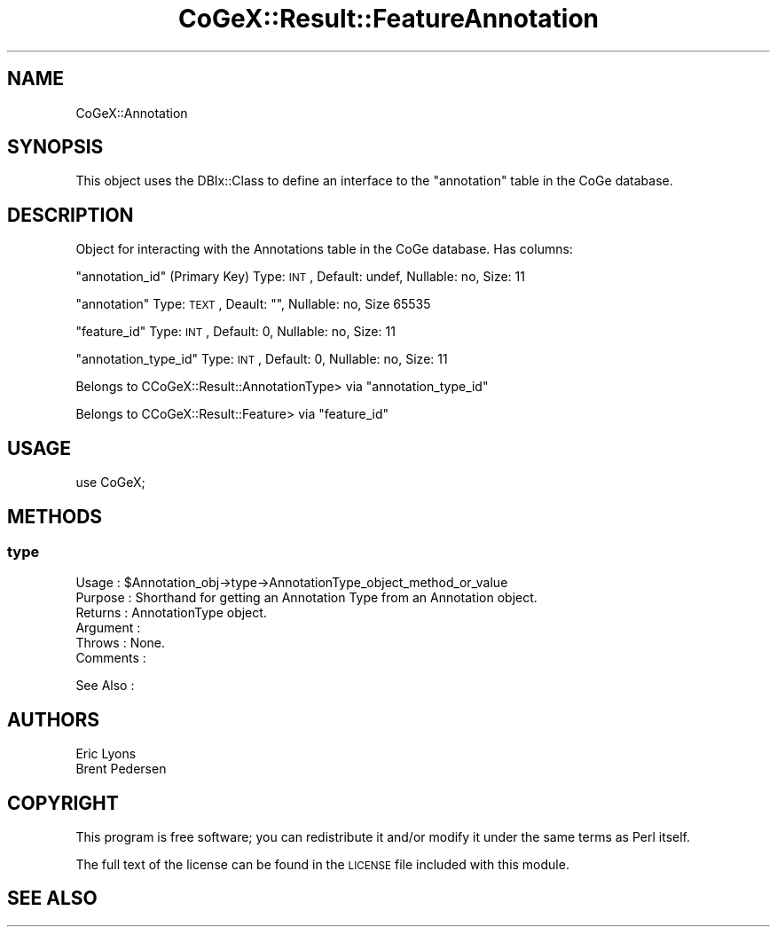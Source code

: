 .\" Automatically generated by Pod::Man 2.22 (Pod::Simple 3.13)
.\"
.\" Standard preamble:
.\" ========================================================================
.de Sp \" Vertical space (when we can't use .PP)
.if t .sp .5v
.if n .sp
..
.de Vb \" Begin verbatim text
.ft CW
.nf
.ne \\$1
..
.de Ve \" End verbatim text
.ft R
.fi
..
.\" Set up some character translations and predefined strings.  \*(-- will
.\" give an unbreakable dash, \*(PI will give pi, \*(L" will give a left
.\" double quote, and \*(R" will give a right double quote.  \*(C+ will
.\" give a nicer C++.  Capital omega is used to do unbreakable dashes and
.\" therefore won't be available.  \*(C` and \*(C' expand to `' in nroff,
.\" nothing in troff, for use with C<>.
.tr \(*W-
.ds C+ C\v'-.1v'\h'-1p'\s-2+\h'-1p'+\s0\v'.1v'\h'-1p'
.ie n \{\
.    ds -- \(*W-
.    ds PI pi
.    if (\n(.H=4u)&(1m=24u) .ds -- \(*W\h'-12u'\(*W\h'-12u'-\" diablo 10 pitch
.    if (\n(.H=4u)&(1m=20u) .ds -- \(*W\h'-12u'\(*W\h'-8u'-\"  diablo 12 pitch
.    ds L" ""
.    ds R" ""
.    ds C` ""
.    ds C' ""
'br\}
.el\{\
.    ds -- \|\(em\|
.    ds PI \(*p
.    ds L" ``
.    ds R" ''
'br\}
.\"
.\" Escape single quotes in literal strings from groff's Unicode transform.
.ie \n(.g .ds Aq \(aq
.el       .ds Aq '
.\"
.\" If the F register is turned on, we'll generate index entries on stderr for
.\" titles (.TH), headers (.SH), subsections (.SS), items (.Ip), and index
.\" entries marked with X<> in POD.  Of course, you'll have to process the
.\" output yourself in some meaningful fashion.
.ie \nF \{\
.    de IX
.    tm Index:\\$1\t\\n%\t"\\$2"
..
.    nr % 0
.    rr F
.\}
.el \{\
.    de IX
..
.\}
.\" ========================================================================
.\"
.IX Title "CoGeX::Result::FeatureAnnotation 3"
.TH CoGeX::Result::FeatureAnnotation 3 "2015-05-06" "perl v5.10.1" "User Contributed Perl Documentation"
.\" For nroff, turn off justification.  Always turn off hyphenation; it makes
.\" way too many mistakes in technical documents.
.if n .ad l
.nh
.SH "NAME"
CoGeX::Annotation
.SH "SYNOPSIS"
.IX Header "SYNOPSIS"
This object uses the DBIx::Class to define an interface to the \f(CW\*(C`annotation\*(C'\fR table in the CoGe database.
.SH "DESCRIPTION"
.IX Header "DESCRIPTION"
Object for interacting with the Annotations table in the CoGe database.
Has columns:
.PP
\&\f(CW\*(C`annotation_id\*(C'\fR (Primary Key)
Type: \s-1INT\s0, Default: undef, Nullable: no, Size: 11
.PP
\&\f(CW\*(C`annotation\*(C'\fR
Type: \s-1TEXT\s0, Deault: "", Nullable: no, Size 65535
.PP
\&\f(CW\*(C`feature_id\*(C'\fR
Type: \s-1INT\s0, Default: 0, Nullable: no, Size: 11
.PP
\&\f(CW\*(C`annotation_type_id\*(C'\fR
Type: \s-1INT\s0, Default: 0, Nullable: no, Size: 11
.PP
Belongs to CCoGeX::Result::AnnotationType> via \f(CW\*(C`annotation_type_id\*(C'\fR
.PP
Belongs to CCoGeX::Result::Feature> via \f(CW\*(C`feature_id\*(C'\fR
.SH "USAGE"
.IX Header "USAGE"
.Vb 1
\& use CoGeX;
.Ve
.SH "METHODS"
.IX Header "METHODS"
.SS "type"
.IX Subsection "type"
.Vb 6
\& Usage     : $Annotation_obj\->type\->AnnotationType_object_method_or_value
\& Purpose   : Shorthand for getting an Annotation Type from an Annotation object.
\& Returns   : AnnotationType object.
\& Argument  :
\& Throws    : None.
\& Comments  :
.Ve
.PP
See Also   :
.SH "AUTHORS"
.IX Header "AUTHORS"
.Vb 2
\& Eric Lyons
\& Brent Pedersen
.Ve
.SH "COPYRIGHT"
.IX Header "COPYRIGHT"
This program is free software; you can redistribute
it and/or modify it under the same terms as Perl itself.
.PP
The full text of the license can be found in the
\&\s-1LICENSE\s0 file included with this module.
.SH "SEE ALSO"
.IX Header "SEE ALSO"
